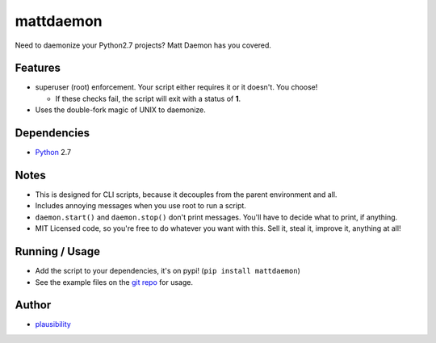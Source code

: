 mattdaemon
==========

.. _Python: https://python.org
.. _git repo: https://github.com/plausibility/mattdaemon
.. _plausibility: https://github.com/plausibility

Need to daemonize your Python2.7 projects? Matt Daemon has you covered.

Features
--------

- superuser (root) enforcement. Your script either requires it or it doesn't. You choose!

  -  If these checks fail, the script will exit with a status of **1**.

- Uses the double-fork magic of UNIX to daemonize.

Dependencies
------------

- `Python`_ 2.7

Notes
-----

- This is designed for CLI scripts, because it decouples from the parent environment and all.
- Includes annoying messages when you use root to run a script.
- ``daemon.start()`` and ``daemon.stop()`` don't print messages. You'll have to decide what to print, if anything.
- MIT Licensed code, so you're free to do whatever you want with this. Sell it, steal it, improve it, anything at all!

Running / Usage
---------------

- Add the script to your dependencies, it's on pypi! (``pip install mattdaemon``)
- See the example files on the `git repo`_ for usage.

Author
------
- `plausibility`_
